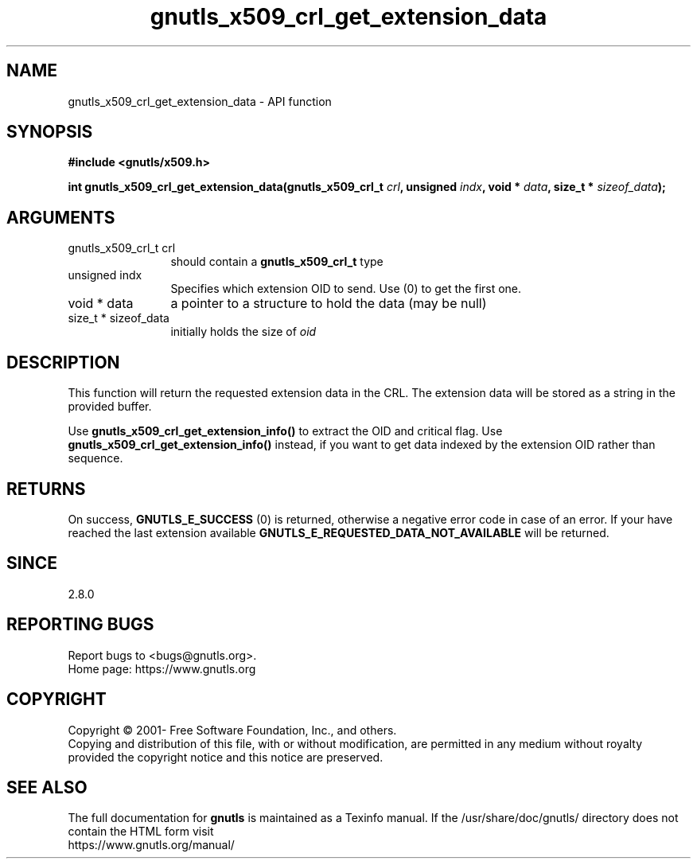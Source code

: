 .\" DO NOT MODIFY THIS FILE!  It was generated by gdoc.
.TH "gnutls_x509_crl_get_extension_data" 3 "3.7.3" "gnutls" "gnutls"
.SH NAME
gnutls_x509_crl_get_extension_data \- API function
.SH SYNOPSIS
.B #include <gnutls/x509.h>
.sp
.BI "int gnutls_x509_crl_get_extension_data(gnutls_x509_crl_t " crl ", unsigned " indx ", void * " data ", size_t * " sizeof_data ");"
.SH ARGUMENTS
.IP "gnutls_x509_crl_t crl" 12
should contain a \fBgnutls_x509_crl_t\fP type
.IP "unsigned indx" 12
Specifies which extension OID to send. Use (0) to get the first one.
.IP "void * data" 12
a pointer to a structure to hold the data (may be null)
.IP "size_t * sizeof_data" 12
initially holds the size of  \fIoid\fP 
.SH "DESCRIPTION"
This function will return the requested extension data in the CRL.
The extension data will be stored as a string in the provided
buffer.

Use \fBgnutls_x509_crl_get_extension_info()\fP to extract the OID and
critical flag.  Use \fBgnutls_x509_crl_get_extension_info()\fP instead,
if you want to get data indexed by the extension OID rather than
sequence.
.SH "RETURNS"
On success, \fBGNUTLS_E_SUCCESS\fP (0) is returned, otherwise a
negative error code in case of an error.  If your have reached the
last extension available \fBGNUTLS_E_REQUESTED_DATA_NOT_AVAILABLE\fP
will be returned.
.SH "SINCE"
2.8.0
.SH "REPORTING BUGS"
Report bugs to <bugs@gnutls.org>.
.br
Home page: https://www.gnutls.org

.SH COPYRIGHT
Copyright \(co 2001- Free Software Foundation, Inc., and others.
.br
Copying and distribution of this file, with or without modification,
are permitted in any medium without royalty provided the copyright
notice and this notice are preserved.
.SH "SEE ALSO"
The full documentation for
.B gnutls
is maintained as a Texinfo manual.
If the /usr/share/doc/gnutls/
directory does not contain the HTML form visit
.B
.IP https://www.gnutls.org/manual/
.PP
